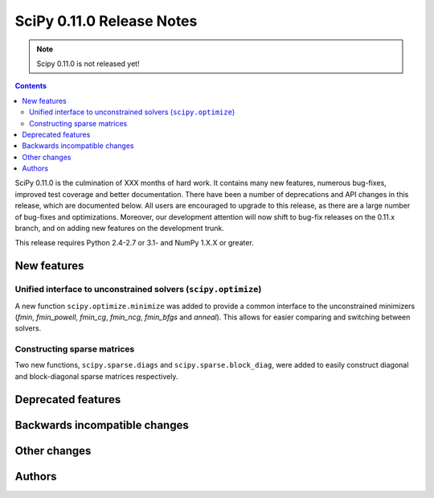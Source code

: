 ==========================
SciPy 0.11.0 Release Notes
==========================

.. note:: Scipy 0.11.0 is not released yet!

.. contents::

SciPy 0.11.0 is the culmination of XXX months of hard work. It contains
many new features, numerous bug-fixes, improved test coverage and
better documentation.  There have been a number of deprecations and
API changes in this release, which are documented below.  All users
are encouraged to upgrade to this release, as there are a large number
of bug-fixes and optimizations.  Moreover, our development attention
will now shift to bug-fix releases on the 0.11.x branch, and on adding
new features on the development trunk.

This release requires Python 2.4-2.7 or 3.1- and NumPy 1.X.X or greater.


New features
============

Unified interface to unconstrained solvers (``scipy.optimize``)
---------------------------------------------------------------

A new function ``scipy.optimize.minimize`` was added to provide a common
interface to the unconstrained minimizers (`fmin`, `fmin_powell`, `fmin_cg`,
`fmin_ncg`, `fmin_bfgs` and `anneal`).  This allows for easier comparing and
switching between solvers.


Constructing sparse matrices
----------------------------

Two new functions, ``scipy.sparse.diags`` and ``scipy.sparse.block_diag``, were
added to easily construct diagonal and block-diagonal sparse matrices
respectively.


Deprecated features
===================


Backwards incompatible changes
==============================
 

Other changes
=============


Authors
=======

